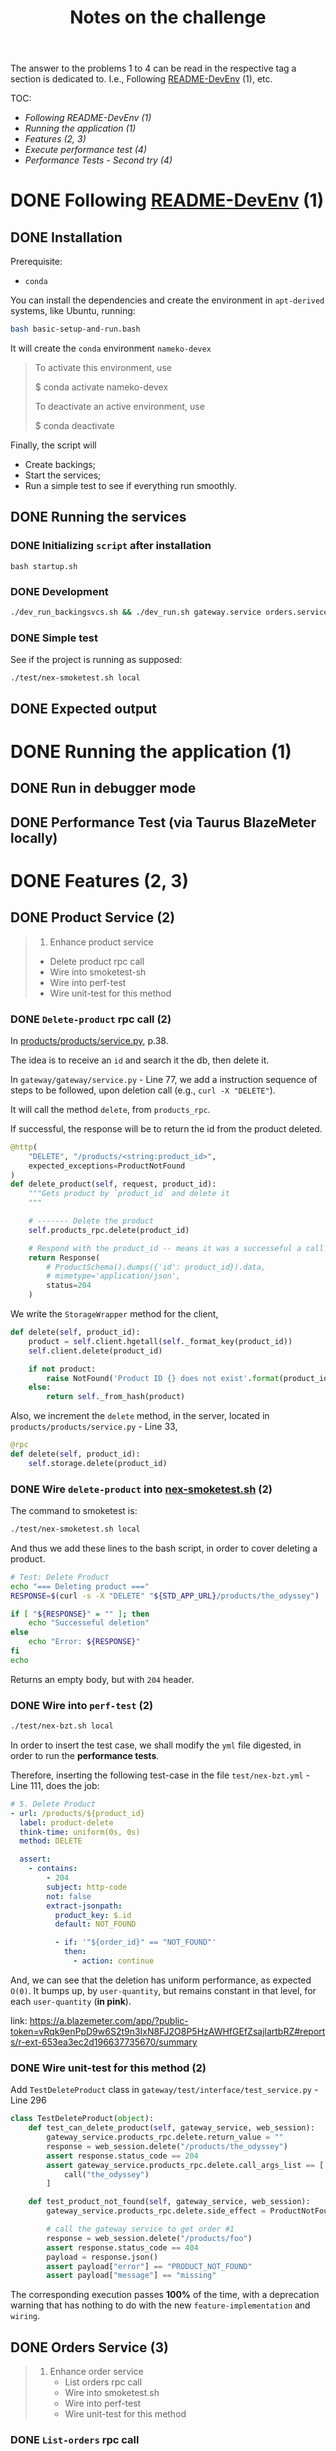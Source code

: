 #+title: Notes on the challenge

The answer to the problems 1 to 4 can be read in the respective tag a section is dedicated to. I.e., Following [[https://gitlab.com/devprodexp/nameko-devexp/-/blob/main/README-DevEnv.md][README-DevEnv]] (1), etc.


TOC:
- [[*Following README-DevEnv (1)][Following README-DevEnv (1)]]
- [[*Running the application (1)][Running the application (1)]]
- [[*Features (2, 3)][Features (2, 3)]]
- [[*Execute performance test (4)][Execute performance test (4)]]
- [[*Performance Tests - Second try (4)][Performance Tests - Second try (4)]]


* DONE Following [[https://gitlab.com/devprodexp/nameko-devexp/-/blob/main/README-DevEnv.md][README-DevEnv]] (1)
DEADLINE: <2023-10-27 Fri> SCHEDULED: <2023-10-26 Thu>
** DONE Installation
DEADLINE: <2023-10-26 Thu> SCHEDULED: <2023-10-26 Thu>
Prerequisite:
- =conda=

You can install the dependencies and create the environment in =apt-derived= systems, like Ubuntu, running:
#+begin_src bash
bash basic-setup-and-run.bash
#+end_src

It will create the =conda= environment =nameko-devex=

#+begin_quote
To activate this environment, use

$ conda activate nameko-devex

To deactivate an active environment, use

$ conda deactivate
#+end_quote

Finally, the script will
- Create backings;
- Start the services;
- Run a simple test to see if everything run smoothly.

** DONE Running the services
*** DONE Initializing =script= after installation
#+begin_src shell
bash startup.sh
#+end_src

*** DONE Development

#+begin_src bash
./dev_run_backingsvcs.sh && ./dev_run.sh gateway.service orders.service products.service &
#+end_src

*** DONE Simple test
See if the project is running as supposed:

#+begin_src shell
./test/nex-smoketest.sh local
#+end_srC
** DONE Expected output
#+ATTR_HTML: :width 800px
[[file:doc-stuff/img/expected-output.png]]

* DONE Running the application (1)
DEADLINE: <2023-10-27 Fri> SCHEDULED: <2023-10-27 Fri>
** DONE Run in debugger mode
#+ATTR_HTML: :width 800px
[[file:doc-stuff/img/running-with-debug.png]]
** DONE Performance Test (via Taurus BlazeMeter locally)
#+ATTR_HTML: :width 1000px
[[file:doc-stuff/img/performance-test.png]]

* DONE Features (2, 3)
DEADLINE: <2023-10-29 Sun> SCHEDULED: <2023-10-27 Fri>
** DONE Product Service (2)
DEADLINE: <2023-10-29 Sun> SCHEDULED: <2023-10-28 Sat>
    #+begin_quote
    2. Enhance product service
    - Delete product rpc call
    - Wire into smoketest-sh
    - Wire into perf-test
    - Wire unit-test for this method
    #+end_quote
         
*** DONE =Delete-product= rpc call (2)
In [[file:products/products/service.py][products/products/service.py]], p.38.

The idea is to receive an =id= and search it the db, then delete it.

In =gateway/gateway/service.py= - Line 77, we add a instruction sequence of steps to be followed, upon deletion call (e.g., =curl -X "DELETE"=).

It will call the method =delete=, from =products_rpc=.

If successful, the response will be to return the id from the product deleted.

#+begin_src python
@http(
    "DELETE", "/products/<string:product_id>",
    expected_exceptions=ProductNotFound
)
def delete_product(self, request, product_id):
    """Gets product by `product_id` and delete it
    """

    # ------- Delete the product
    self.products_rpc.delete(product_id)

    # Respond with the product_id -- means it was a successeful a call
    return Response(
        # ProductSchema().dumps({'id': product_id}).data,
        # mimetype='application/json',
        status=204
    )
#+end_src

We write the =StorageWrapper= method for the client,
#+begin_src python
def delete(self, product_id):
    product = self.client.hgetall(self._format_key(product_id))
    self.client.delete(product_id)

    if not product:
        raise NotFound('Product ID {} does not exist'.format(product_id))
    else:
        return self._from_hash(product)
#+end_src

Also, we increment the =delete= method, in the server, located in =products/products/service.py= - Line 33,
#+begin_src python
@rpc
def delete(self, product_id):
    self.storage.delete(product_id)
#+end_src

*** DONE Wire =delete-product= into [[file:test/nex-smoketest.sh][nex-smoketest.sh]] (2)
The command to smoketest is:
#+begin_src bash
./test/nex-smoketest.sh local
#+end_src

And thus we add these lines to the bash script, in order to cover deleting a product.
#+begin_src bash
# Test: Delete Product
echo "=== Deleting product ==="
RESPONSE=$(curl -s -X "DELETE" "${STD_APP_URL}/products/the_odyssey")

if [ "${RESPONSE}" = "" ]; then
    echo "Successeful deletion"
else
    echo "Error: ${RESPONSE}"
fi
echo
#+end_src

Returns an empty body, but with =204= header.

*** DONE Wire into =perf-test= (2)
DEADLINE: <2023-10-29 Sun> SCHEDULED: <2023-10-29 Sun>
#+begin_src bash
./test/nex-bzt.sh local
#+end_src

In order to insert the test case, we shall modify the =yml= file digested, in order to run the *performance tests*.

Therefore, inserting the following test-case in the file =test/nex-bzt.yml= - Line 111, does the job:

#+begin_src yaml
    # 5. Delete Product
    - url: /products/${product_id}
      label: product-delete
      think-time: uniform(0s, 0s)
      method: DELETE

      assert:
        - contains:
            - 204
            subject: http-code
            not: false
            extract-jsonpath:
              product_key: $.id
              default: NOT_FOUND

              - if: '"${order_id}" == "NOT_FOUND"'
                then:
                  - action: continue
#+end_src

And, we can see that the deletion has uniform performance, as expected =O(0)=. It bumps up, by =user-quantity=, but remains constant in that level, for each =user-quantity= (*in pink*).

link: https://a.blazemeter.com/app/?public-token=vRqk9enPpD9w6S2t9n3IxN8FJ2O8P5HzAWHfGEfZsajlartbRZ#reports/r-ext-653ea3ec2d196637735670/summary

#+ATTR_HTML: :width 1000px
[[file:doc-stuff/img/deletion-performance.png]]

#+ATTR_HTML: :width 1000px
[[file:doc-stuff/img/deletion-performance2.png]]

*** DONE Wire unit-test for this method (2)
DEADLINE: <2023-10-29 Sun> SCHEDULED: <2023-10-29 Sun>

Add =TestDeleteProduct= class in =gateway/test/interface/test_service.py= - Line 296

#+begin_src python
class TestDeleteProduct(object):
    def test_can_delete_product(self, gateway_service, web_session):
        gateway_service.products_rpc.delete.return_value = ""
        response = web_session.delete("/products/the_odyssey")
        assert response.status_code == 204
        assert gateway_service.products_rpc.delete.call_args_list == [
            call("the_odyssey")
        ]

    def test_product_not_found(self, gateway_service, web_session):
        gateway_service.products_rpc.delete.side_effect = ProductNotFound("missing")

        # call the gateway service to get order #1
        response = web_session.delete("/products/foo")
        assert response.status_code == 404
        payload = response.json()
        assert payload["error"] == "PRODUCT_NOT_FOUND"
        assert payload["message"] == "missing"
#+end_src

The corresponding execution passes *100%* of the time, with a deprecation warning that has nothing to do with the new =feature-implementation= and =wiring=.

#+ATTR_HTML: :width 1000px
[[file:doc-stuff/img/product-deletion-unit-test.png]]

** DONE Orders Service (3)
DEADLINE: <2023-10-29 Sun> SCHEDULED: <2023-10-29 Sun>

#+begin_quote
3. Enhance order service
  - List orders rpc call
  - Wire into smoketest.sh
  - Wire into perf-test
  - Wire unit-test for this method
#+end_quote

*** DONE =List-orders= rpc call
DEADLINE: <2023-10-29 Sun> SCHEDULED: <2023-10-29 Sun>
**** DONE Gateway service implementation
Create the server response to =GET= call without =id= specification.

In, =gateway/gateway/service.py=,

#+begin_src python
# ------ Get all orders
@http("GET", "/orders/", expected_exceptions=EmptyOrders)
def get_orders(self, request):
    """Gets the order details for all orders."""

    orders = self._get_orders()
    return Response(
        GetOrderSchema().dumps(orders, many=True).data, mimetype="application/json"
    )

def _get_orders(self):
    # Retrieve all orders data, from the orders_rpc service.
    return self.orders_rpc.get_orders()
#+end_src

**** DONE Implement =EmptyOrders= exception
Create =EmptyOrders= exception, in =gateway/gateway/exceptions.py=:
#+begin_src python
@remote_error("orders.exceptions.NotFound")
class EmptyOrders(Exception):
    """
    When no order has been found
    """

    pass
#+end_src

**** DONE List orders rpc call
In =orders/orders/service=, we specify the =orders_rpc= method =get_orders= that corresponds to *list-orders*

#+begin_src python
# feature: Get all orders
@rpc
def get_orders(self):
    orders = self.db.query(Order).all()

    if len(orders) == 0:
        raise NotFound("No orders found")
    else:
        return OrderSchema().dump(orders, many=True).data
#+end_src

*** DONE Wire into smoketest.sh

#+begin_src bash
# Test: Get All Orders
echo "=== Gerring All Orders ==="
curl -s "${STD_APP_URL}/orders/" | jq .
#+end_src

#+ATTR_HTML: :width 300px
[[file:doc-stuff/img/list-all-smoketest.png]]

*** DONE Wire into perf-test
DEADLINE: <2023-10-29 Sun> SCHEDULED: <2023-10-29 Sun>

Add =List All Orders= case, with the =list-orders= label, in =next-bzt.yml=,
#+begin_src yml
    # 6. List All Orders
    - url: /orders
      label: list-orders
      think-time: uniform(0s, 0s)
      method: GET

      assert:
      - contains:
        - 200
        subject: http-code
        not: false
      extract-jsonpath:
        default: NOT_FOUND
#+end_src

Link: 
https://a.blazemeter.com/app/?public-token=6kcJWXU5rUh81DVuWHK3PCwHVlffoJN5iV98vIUdJWRr5FVtXb#/accounts/-1/workspaces/-1/projects/-1/sessions/r-ext-653ee23e634bf313148657/summary

#+ATTR_HTML: :width 1200px
[[file:doc-stuff/img/list-perf-test.png]]

The purple line gives us almost a constant speed, over time and user numbers, because it should only be porportional to the time o =access-memory= time. Which, thus, makes sense.

*** DONE Wire unit-test for this method
DEADLINE: <2023-10-29 Sun> SCHEDULED: <2023-10-29 Sun>

In =orders/test/interface/test_service.py=, we can add these assertions to test if the =list-orders= feature is working as supposed to.

Let's create 10 orders, first. Then, test for two things:
- Does the =list-all= method will return a list of length 10?
- Are the orders actually in the db?

#+begin_src python
@pytest.mark.usefixtures("db_session")
def test_list_all_orders(orders_rpc, db_session):
    order_details = [
        {"product_id": "the_odyssey", "price": 99.99, "quantity": 1},
        {"product_id": "the_enigma", "price": 5.99, "quantity": 8},
    ]

    for _ in range(10):
        orders_rpc.create_order(OrderDetailSchema(many=True).dump(order_details).data)

    response = orders_rpc.get_orders()
    assert len(response) == 10
    assert len(response) == len(db_session.query(Order).all())
#+end_src

#+ATTR_HTML: :width 500px
[[file:doc-stuff/img/orders-unit-test.png]]
* DONE Performance Tests (4)

#+begin_quote
- Question 1: Why is performance degrading as the test runs longer?
- Question 2: How do you fix it?
- Fix the performance issue.
#+end_quote

** Q1
#+begin_quote
Why is performance degrading as the test runs longer?
#+end_quote

The issue with performance may be due to a lack of caching, in the =Orders= service, in contrast with the use of =Redis= (local-caching), in the =Products= service.

Image caption: Difference in performance =Orders= vs =Products= service calls.
#+ATTR_HTML: :width 1200px
[[file:doc-stuff/img/order-vs-product.png]]

Due to limited resources of a server in terms of memory and CPU, repeting a common call can become a burden on the server.

** Q2
#+begin_quote
How do you fix it?
#+end_quote

Implement some sort of caching as a wrapper/decorator. For example, using =TTL= (interal/local) or =Redis= (external).

** Q3
#+begin_quote
Fix the performance issue.
#+end_quote

In order to debug and test further =Hypothesis 2= (connection overload), as well as the =Caching Hypothesis=, we explicitly turn on =echo=True= and fine-tune =pool_recycle= in seconds.

With not much difference in performance, we also turn on =expire_on_commit= and =auto_flush=.

This all done in =orders/orders/service.py=

#+begin_src python
class OrdersService:
    name = "orders"

    DB_URIS = "DB_URIS"

    db_orders = Database(DeclarativeBase)
    event_dispatcher = EventDispatcher()
    engine = create_engine(
        config.get(DB_URIS)["orders:Base"], echo=True, pool_recycle=240
    )
    method_session = scoped_session(
        sessionmaker(
            engine,
            expire_on_commit=True,
            autoflush=True,
        )
    )
#+end_src

*** TTL decorators (caching)
Now, implementing the decorators in =orders/caching.py=. First, It was tried =TTLCache=; one decorator per corresponding method.

#+begin_src python
from nameko import config
from cachetools import TTLCache
from functools import wraps
import hashlib  # We'll use hashlib to create cache keys
import redis
import json

# Create an in-memory cache with a max size and time-to-live (TTL)
cache_co = TTLCache(maxsize=500, ttl=600)  # cache for co: Create Order
cache_get = TTLCache(maxsize=500, ttl=600)  # cache for get: Get Order
cache_list = TTLCache(maxsize=500, ttl=600)  # cache for list: List Orders


def cache_get_order(func):
    @wraps(func)
    def wrapper(self, order_id):
        # Generate a cache key based on the method name and parameters
        cache_key = f"{func.__name__}:{order_id}"

        # Check if the result is in the cache
        cached_result = cache_get.get(cache_key)
        if cached_result is not None:
            return cached_result

        # If not in the cache, execute the method and store the result
        result = func(self, order_id)
        cache_get[cache_key] = result

        return result

    return wrapper


def cache_list_orders(func):
    @wraps(func)
    def wrapper(self):
        # Generate a cache key based on the method name and parameters
        cache_key = func.__name__

        # Check if the result is in the cache
        cached_result = cache_list.get(cache_key)
        if cached_result is not None:
            return cached_result

        # If not in the cache, execute the method and store the result
        result = func(self)
        cache_list[cache_key] = result

        return result

    return wrapper


def cache_create_order(func):
    @wraps(func)
    def wrapper(self, order_details):
        # Generate a cache key based on the method name and parameters
        cache_key = hashlib.md5(str(order_details).encode()).hexdigest()

        # Check if the result is in the cache
        cached_result = cache_co.get(cache_key)
        if cached_result is not None:
            return cached_result

        # If not in the cache, execute the method and store the result
        result = func(self, order_details)
        cache_co[cache_key] = result

        return result

    return wrapper
#+end_src

Finally, we add the decorators in =orders/service.py=, like this:

#+begin_src python
@rpc
@cache_list_orders
def list_orders(self):
    with self.method_session() as session:
        orders = session.query(Order).all()
        data = OrderSchema().dump(orders, many=True).data

        session.close()
        return data
#+end_src

*** Result of =TTS= caching
This gave a satisfactorily solved the performance issue for =list-orders= (listing all orders).

Before adding the decorators:
#+ATTR_HTML: :width 500px
[[file:doc-stuff/img/performance-test-4step.png]]


After adding the decorators (=TTL=):
#+ATTR_HTML: :width 1000px
[[file:doc-stuff/img/list-order-diff-pos.png]]

We note =list-orders= went from an =average-rate= of 0.229 to 0.004!


Also, the =hits/s= (+38%), =avg. response time= (-23%) and =bandwidth= (22x lower) all improved. Still, =order-get= and =order-create= didn't flinch.

Graphically, we see a smoother curve:
#+ATTR_HTML: :width 1200px
[[file:doc-stuff/img/diff-overall1.png]]
*** =Redis= decorators (caching)

Trying to solve the same way =order-get= and =orders-create=, but with =Redis= because =TTS= didn't cut it, we write these decorators:

#+begin_src python
# Create a Redis connection
REDIS_URI_KEY = "REDIS_URI"
redis_client = redis.StrictRedis(decode_responses=True).from_url(
    config.get(REDIS_URI_KEY)
)


def cache_get_with_redis(func):
    @wraps(func)
    def wrapper(self, order_id):
        # Generate a cache key based on the method name and parameters
        cache_key = f"{func.__name__}:{order_id}"

        # Check if the result is in the Redis cache
        cached_result = redis_client.get(cache_key)
        if cached_result is not None:
            # If cached result exists, deserialize and return it
            return json.loads(cached_result)

        # If not in the cache, execute the method and store the result in Redis
        result = func(self, order_id)

        # Cache the result as a JSON string with an expiration time (e.g., 300 seconds)
        redis_client.setex(cache_key, 300, json.dumps(result))
        return result

    return wrapper


def cache_result_with_redis(cache_prefix, ttl):
    def decorator(func):
        @wraps(func)
        def wrapper(self, *args, **kwargs):
            # Serialize the arguments to use as a cache key
            cache_key = (
                cache_prefix + hashlib.md5(json.dumps(args).encode()).hexdigest()
            )

            # Check if the result is in the Redis cache
            cached_result = redis_client.get(cache_key)
            if cached_result is not None:
                # If cached result exists, deserialize and return it
                return json.loads(cached_result)

            # If not in the cache, execute the method and store the result in Redis
            result = func(self, *args, **kwargs)
            # Cache the result as a JSON string with the specified TTL
            redis_client.setex(cache_key, ttl, json.dumps(result))

            return result

        return wrapper

    return decorator
#+end_src

And plug them in get and create orders, like so:

#+begin_src python
@rpc
@cache_get_with_redis
def get_order(self, order_id):
    with self.method_session() as session:
        order = session.query(Order).get(order_id)

        if not order:
            raise NotFound("Order with id {} not found".format(order_id))

        data = OrderSchema().dump(order).data

        session.close()
        return data


@rpc
@cache_result_with_redis("create_orders", 600)
def create_order(self, order_details):
   with self.method_session() as session:
       order = Order(
           order_details=[
               OrderDetail(
                   product_id=order_detail["product_id"],
                   price=order_detail["price"],
                   quantity=order_detail["quantity"],
               )
               for order_detail in order_details
           ]
       )

       session.add(order)
       session.commit()

       order = OrderSchema().dump(order).data

       self.event_dispatcher(
           "order_created",
           {
               "order": order,
           },
       )

       session.close()
       return order
#+end_src

*** Result caching with =Redis= and =TTL= and differences

After =Redis caching=:
https://a.blazemeter.com/app/?public-token=32UEZ8InnnmZx7rudCQPDRhLZjfu2SHPCnOVWQwWm6puocLOwz#/accounts/-1/workspaces/-1/projects/-1/sessions/r-ext-6541a5fd545f4521666578/summary/summary

#+ATTR_HTML: :width 500px
[[file:doc-stuff/img/redis-caching-result.png]]

I think that by empirically fine-tuning, it's possible to remove the bell-shaped tail of the response time, also.

The main notable difference between using =Redis= and =TTL= to try to solve this performance issue was the shape of the response-time. While =TTL= maintained the linear increase over use, =Redis= gave us a bell-curve.

*** Result of changing connection parameters

Changing connection parameters won't change overall shape of the =response-time=, but will have the effect of a sinusoidal convolution.

The magnitude of the problem, though, will remain the same, in average.

#+ATTR_HTML: :width 1200px
[[file:doc-stuff/img/parameter-wiggle.png]]
*** Final thought
I was unable to either track or implement the debugging of the =order-get= and =order-create= methods.

The most promising hypothesis is, although, the =caching=. Because of the effect it gave to =list-orders= and also it's one of the main differences in implementation in the =Orders= service and the =Products= service.
* DONE Checking any possible issues with the DB (4)
** DONE Check that =postgres= is running in =docker=
#+begin_src bash
docker ps
#+end_src

#+begin_quote
CONTAINER ID    IMAGE    COMMAND                CREATED         STATUS           PORTS                                          NAMES

c521ba004734   postgres "docker-entrypoint.s…" 47 minutes ago   Up 47 minutes   0.0.0.0:5432->5432/tcp, :::5432->5432/tcp   devPostgres
#+end_quote

** DONE Check that the container doesn't present errors internally
#+begin_src bash
docker logs devPostgres
#+end_src

We can see from the =logs= that *"... database system is ready to accept connections"*,

#+begin_quote
PostgreSQL init process complete; ready for start up.

2023-11-01 15:14:30.112 UTC [1] LOG:  starting PostgreSQL 16.0 (Debian 16.0-1.pgdg120+1) on x86_64-pc-linux-gnu, compiled by gcc (Debian 12.2.0-14) 12.2.0, 64-bit
2023-11-01 15:14:30.113 UTC [1] LOG:  listening on IPv4 address "0.0.0.0", port 5432
2023-11-01 15:14:30.113 UTC [1] LOG:  listening on IPv6 address "::", port 5432
2023-11-01 15:14:30.118 UTC [1] LOG:  listening on Unix socket "/var/run/postgresql/.s.PGSQL.5432"
2023-11-01 15:14:30.127 UTC [61] LOG:  database system was shut down at 2023-11-01 15:14:30 UTC
2023-11-01 15:14:30.132 UTC [1] LOG:  database system is ready to accept connections
2023-11-01 15:19:30.137 UTC [59] LOG:  checkpoint starting: time
2023-11-01 15:19:34.254 UTC [59] LOG:  checkpoint complete: wrote 44 buffers (0.3%); 0 WAL file(s) added, 0 removed, 0 recycled; write=4.110 s, sync=0.003 s, total=4.118 s; sync files=11, longest=0.002 s, average=0.001 s; distance=260 kB, estimate=260 kB; lsn=0/152BEA8, redo lsn=0/152BE70
#+end_quote

** DONE Check connection to the database is possible

Since the =config.yml= presents the following line:
#+begin_src yml
DB_URIS:
    "orders:Base": ${POSTGRES_URI:"postgres://postgres:postgres@localhost:5432/orders"}
#+end_src

After running:
#+begin_src bash
./dev_run.sh gateway.service orders.service products.service
#+end_src

It will execute:
#+begin_src bash
# create database orders locally
python -c """import psycopg2 as db;p='postgres';con=db.connect(dbname=p,host='localhost',user=p,password=p);
con.autocommit=True;con.cursor().execute('CREATE DATABASE orders')""" 2> /dev/null
#+end_src

We can test the connection like so:
#+begin_src bash
docker exec -it devPostgres psql -U postgres -d orders
#+end_src

#+begin_quote
psql (16.0 (Debian 16.0-1.pgdg120+1))
Type "help" for help.

orders=#
#+end_quote

So, it's working.

# *** Error

# And we get the following *error*:

# #+begin_quote
# psql: error: connection to server on socket "/var/run/postgresql/.s.PGSQL.5432" failed: FATAL:  database "orders" does not exist
# #+end_quote

# *** Solution

# Using the command =createdb=, to create the =orders= database, for the user =postgres=.

# #+begin_src bash
# docker exec -it devPostgres createdb -U postgres orders
# #+end_src

# And, we can verify now the connection is working:

# #+begin_src bash
# docker exec -it devPostgres psql -U postgres -d orders
# #+end_src

# #+begin_quote
# psql (16.0 (Debian 16.0-1.pgdg120+1))
# Type "help" for help.

# orders=#
# #+end_quote

# *** See if performance issue went away

# We see that it didn't:
# https://a.blazemeter.com/app/?public-token=D2WbR9e8XFCP1T49InTxcweqIDbajKRzK1SrvDlN8dOkp6e7XE#reports/r-ext-65427b5953ee3058060260/summary

# Let's continue debugging
** DONE Make sure the data is going through the database
#+begin_src bash
sudo docker exec -it devPostgres psql -U postgres
#+end_src

#+begin_src bash
\c orders
SELECT * FROM "orders";
#+end_src

#+begin_quote
  id  |         created_at         |         updated_at
------+----------------------------+---------------------------
    1 | 2023-11-01 17:43:51.223211 | 2023-11-01 17:43:51.223218
    2 | 2023-11-01 17:43:51.309809 | 2023-11-01 17:43:51.309815
    3 | 2023-11-01 17:43:51.357695 | 2023-11-01 17:43:51.357702
    4 | 2023-11-01 17:43:51.404509 | 2023-11-01 17:43:51.404516
    5 | 2023-11-01 17:43:51.455504 | 2023-11-01 17:43:51.455511
    6 | 2023-11-01 17:43:51.499745 | 2023-11-01 17:43:51.499751
    7 | 2023-11-01 17:43:51.552222 | 2023-11-01 17:43:51.552229
    8 | 2023-11-01 17:43:51.595596 | 2023-11-01 17:43:51.595602

(...)
#+end_quote

We see the data is going through alright.
